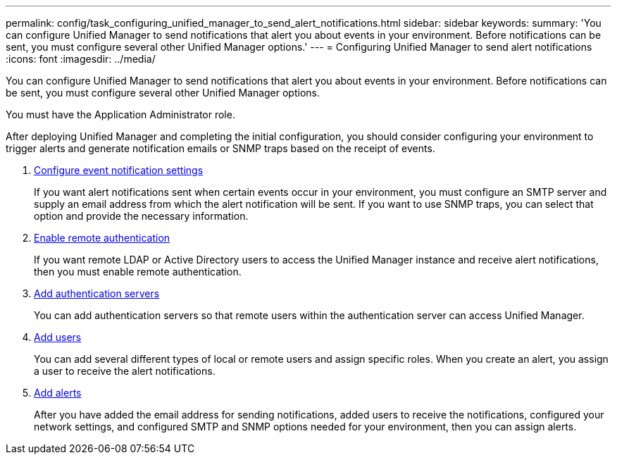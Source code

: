 ---
permalink: config/task_configuring_unified_manager_to_send_alert_notifications.html
sidebar: sidebar
keywords: 
summary: 'You can configure Unified Manager to send notifications that alert you about events in your environment. Before notifications can be sent, you must configure several other Unified Manager options.'
---
= Configuring Unified Manager to send alert notifications
:icons: font
:imagesdir: ../media/

[.lead]
You can configure Unified Manager to send notifications that alert you about events in your environment. Before notifications can be sent, you must configure several other Unified Manager options.

You must have the Application Administrator role.

After deploying Unified Manager and completing the initial configuration, you should consider configuring your environment to trigger alerts and generate notification emails or SNMP traps based on the receipt of events.

. link:task_configuring_event_notification_settings.md#[Configure event notification settings]
+
If you want alert notifications sent when certain events occur in your environment, you must configure an SMTP server and supply an email address from which the alert notification will be sent. If you want to use SNMP traps, you can select that option and provide the necessary information.

. link:task_enabling_remote_authentication.md#[Enable remote authentication]
+
If you want remote LDAP or Active Directory users to access the Unified Manager instance and receive alert notifications, then you must enable remote authentication.

. xref:task_adding_authentication_servers.adoc[Add authentication servers]
+
You can add authentication servers so that remote users within the authentication server can access Unified Manager.

. link:task_adding_users.md#[Add users]
+
You can add several different types of local or remote users and assign specific roles. When you create an alert, you assign a user to receive the alert notifications.

. link:task_adding_alerts.md#[Add alerts]
+
After you have added the email address for sending notifications, added users to receive the notifications, configured your network settings, and configured SMTP and SNMP options needed for your environment, then you can assign alerts.
